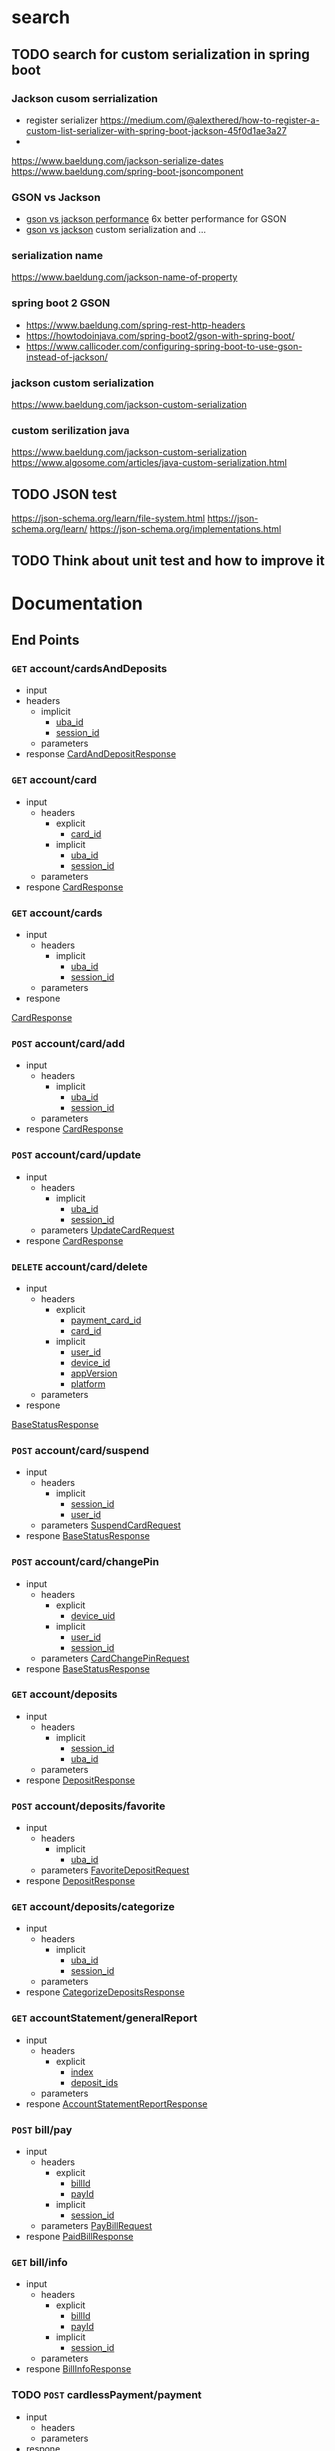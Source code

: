 #+TAGS: people vahid(v) amirAbas(a)
#+TAGS: talk(t) documentation
#+TAGS: exposedToLog(e) internalClass(i) unknownExposure(u)
#+OPTIONS: ^:nil
* search
** TODO search for custom serialization in spring boot
*** Jackson cusom serrialization
    - register serializer
      https://medium.com/@alexthered/how-to-register-a-custom-list-serializer-with-spring-boot-jackson-45f0d1ae3a27
    - 
    https://www.baeldung.com/jackson-serialize-dates
    https://www.baeldung.com/spring-boot-jsoncomponent
*** GSON vs Jackson 
    - [[http://www.doublecloud.org/2015/03/gson-vs-jackson-which-to-use-for-json-in-java/][gson vs jackson performance]]
      6x better performance for GSON
    - [[https://www.baeldung.com/jackson-vs-gson][gson vs jackson]]
      custom serialization and ...
*** serialization name
    https://www.baeldung.com/jackson-name-of-property
*** spring boot 2 GSON
    - https://www.baeldung.com/spring-rest-http-headers
    - https://howtodoinjava.com/spring-boot2/gson-with-spring-boot/
    - https://www.callicoder.com/configuring-spring-boot-to-use-gson-instead-of-jackson/
*** jackson custom serialization
    https://www.baeldung.com/jackson-custom-serialization
*** custom serilization java
    https://www.baeldung.com/jackson-custom-serialization
    https://www.algosome.com/articles/java-custom-serialization.html
** TODO JSON test
   https://json-schema.org/learn/file-system.html
   https://json-schema.org/learn/
   https://json-schema.org/implementations.html
** TODO Think about unit test and how to improve it
* Documentation
** End Points
*** =GET= account/cardsAndDeposits
    - input
    - headers
      - implicit
        - [[uba_id][uba_id]]
        - [[session_id][session_id]]
      - parameters
    - response
     [[CardAndDepositResponse][CardAndDepositResponse]]     
*** =GET= account/card
    - input
     - headers
      - explicit
        - [[card_id][card_id]]
      - implicit
        - [[uba_id][uba_id]]
        - [[session_id][session_id]]
     - parameters
    - respone
     [[CardResponse][CardResponse]]
*** =GET= account/cards
    - input
     - headers
      - implicit
        - [[uba_id][uba_id]]
        - [[session_id][session_id]]
     - parameters
    - respone
    [[CardResponse][CardResponse]]
*** =POST= account/card/add
    - input
     - headers
      - implicit
        - [[uba_id][uba_id]]
        - [[session_id][session_id]]
     - parameters
    - respone
     [[CardResponse][CardResponse]]
*** =POST= account/card/update
    - input
     - headers
      - implicit
        - [[uba_id][uba_id]]
        - [[session_id][session_id]]
     - parameters
      [[UpdateCardRequest][UpdateCardRequest]]
    - respone
     [[CardResponse][CardResponse]]
*** =DELETE= account/card/delete
    - input
     - headers
      - explicit
        - [[payment_card_id][payment_card_id]]
        - [[card_id][card_id]]
      - implicit
        - [[user_id][user_id]]
        - [[device_id][device_id]]
        - [[appVersion][appVersion]]
        - [[platform][platform]]
     - parameters
    - respone
    [[BaseStatusResponse][BaseStatusResponse]]
*** =POST= account/card/suspend
    - input
     - headers
      - implicit
        - [[session_id][session_id]]
        - [[user_id][user_id]]
     - parameters
      [[SuspendCardRequest][SuspendCardRequest]]
    - respone
     [[BaseStatusResponse][BaseStatusResponse]]
*** =POST= account/card/changePin
    - input
     - headers
      - explicit
        - [[device_uid][device_uid]]
      - implicit
        - [[user_id][user_id]]
        - [[session_id][session_id]]
     - parameters
      [[CardChangePinRequest][CardChangePinRequest]]
    - respone
     [[BaseStatusResponse][BaseStatusResponse]]
*** =GET= account/deposits
    - input
     - headers
      - implicit
        - [[session_id][session_id]]
        - [[uba_id][uba_id]]
     - parameters
    - respone
     [[DepositResponse][DepositResponse]]
*** =POST= account/deposits/favorite
    - input
     - headers
      - implicit
        - [[uba_id][uba_id]]
     - parameters
      [[FavoriteDepositRequest][FavoriteDepositRequest]]
    - respone
     [[DepositResponse][DepositResponse]]
*** =GET= account/deposits/categorize
    - input
     - headers
      - implicit
        - [[uba_id][uba_id]]
        - [[session_id][session_id]]
     - parameters
    - respone
     [[CategorizeDepositsResponse][CategorizeDepositsResponse]]
*** =GET= accountStatement/generalReport
    - input
     - headers
      - explicit
        - [[index][index]]
        - [[deposit_ids][deposit_ids]]
     - parameters
    - respone
     [[AccountStatementReportResponse][AccountStatementReportResponse]]
*** =POST= bill/pay
    - input
     - headers
      - explicit
        - [[billId][billId]]
        - [[payId][payId]]
      - implicit
        - [[session_id][session_id]]
     - parameters
      [[PayBillRequest][PayBillRequest]]
    - respone
     [[PaidBillResponse][PaidBillResponse]]
*** =GET= bill/info
    - input
     - headers
      - explicit
        - [[billId][billId]]
        - [[payId][payId]]
      - implicit
        - [[session_id][session_id]]
     - parameters
    - respone
     [[BillInfoResponse][BillInfoResponse]]
*** TODO =POST= cardlessPayment/payment
    - input
     - headers
     - parameters
    - respone
*** TODO =GET= cartable/details
    - input
     - headers
     - parameters
    - respone
*** TODO =POST= cartable/action
    - input
     - headers
     - parameters
    - respone
*** TODO =GET= cartable/count
    - input
     - headers
     - parameters
    - respone
*** TODO =GET= cartable/list
    - input
     - headers
     - parameters
    - respone
*** TODO =POST= charge/deposit/pay
    - input
     - headers
     - parameters
    - respone
*** TODO =GET= charge/mostReferredDestinations
    - input
     - headers
     - parameters
    - respone
*** TODO =DELETE= charge/deleteMostReferredDestinations
    - input
     - headers
     - parameters
    - respone
*** TODO =GET= cheque/book
    - input
     - headers
     - parameters
    - respone
*** TODO =GET= cheque/bookSheet
    - input
     - headers
     - parameters
    - respone
*** TODO =POST= cheque/block
    - input
     - headers
     - parameters
    - respone
*** TODO =GET= cheque/availableBookSheets
    - input
     - headers
     - parameters
    - respone
*** TODO =GET= cheque/transfer
    - input
     - headers
     - parameters
    - respone
*** TODO =GET= cheque/sheet
    - input
     - headers
     - parameters
    - respone
*** TODO =GET= config/changeLog
    - input
     - headers
     - parameters
    - respone
*** TODO =GET= config/ || /config
    - input
     - headers
     - parameters
    - respone
*** TODO =GET= iban/deposits
    - input
     - headers
     - parameters
    - respone
*** TODO =GET= iban/card
    - input
     - headers
     - parameters
    - respone
*** TODO =GET= iban/card/categorize
    - input
     - headers
     - parameters
    - respone
*** TODO =GET= iban/deposit
    - input
     - headers
     - parameters
    - respone
*** TODO =GET= internet/mostReferredDestinations
    - input
     - headers
     - parameters
    - respone
*** TODO =DELETE= internet/deleteMostReferredDestinations
    - input
     - headers
     - parameters
    - respone
*** TODO =GET= ios/downloadlink
    - input
     - headers
     - parameters
    - respone
*** TODO =GET= loan/
    - input
     - headers
     - parameters
    - respone
*** TODO =GET= loan/detail
    - input
     - headers
     - parameters
    - respone
*** TODO =GET= merchant/transactions
    - input
     - headers
     - parameters
    - respone
*** TODO =GET= merchant/terminals
    - input
     - headers
     - parameters
    - respone
*** TODO =GET= merchant/summary
    - input
     - headers
     - parameters
    - respone
*** TODO =POST= paya/cancel/transfer
    - input
     - headers
     - parameters
    - respone
*** TODO =POST= paya/resume/transfer
    - input
     - headers
     - parameters
    - respone
*** TODO =POST= paya/suspend/transfer
    - input
     - headers
     - parameters
    - respone
*** TODO =POST= paya/cancel/transaction
    - input
     - headers
     - parameters
    - respone
*** TODO =POST= paya/resume/transaction
    - input
     - headers
     - parameters
    - respone
*** TODO =POST= paya/suspend/transaction
    - input
     - headers
     - parameters
    - respone
*** TODO =POST= register/phone
    - input
     - headers
     - parameters
    - respone
*** TODO =POST= register/activation
    - input
     - headers
     - parameters
    - respone
*** TODO =POST= register/user
    - input
     - headers
     - parameters
    - respone
*** TODO [#A] =GET= server/health
    - input
     - headers
     - parameters
    - respone
*** TODO =GET= transaction/detail
    - input
     - headers
     - parameters
    - respone
*** TODO =GET= transaction/card
    - input
     - headers
     - parameters
    - respone
*** TODO =GET= transaction/deposit
    - input
     - headers
     - parameters
    - respone
*** TODO =GET= transaction/category
    - input
     - headers
     - parameters
    - respone
*** TODO =GET= transaction/payment
    - input
     - headers
     - parameters
    - respone
*** TODO =POST= transaction/edit
    - input
     - headers
     - parameters
    - respone
*** TODO =GET= transfer/destination/card
    - input
     - headers
     - parameters
    - respone
*** TODO =DELETE= transfer/destination/mostReferred
    - input
     - headers
     - parameters
    - respone
*** TODO =GET= transfer/destination/deposit
    - input
     - headers
     - parameters
    - respone
*** TODO =GET= transfer/recent/card
    - input
     - headers
     - parameters
    - respone
*** TODO [#A] =POST= transfer/
    - input
     - headers
     - parameters
       [[TransferRequest][TransferRequest]]
    - respone
      [[TransferResponse][TransferResonse]]
*** TODO =GET= transfer/recent/iban
    - input
     - headers
     - parameters
    - respone
*** TODO =GET= transfer/recent/deposit
    - input
     - headers
     - parameters
    - respone
*** TODO =GET= transfer/destination/iban
    - input
     - headers
     - parameters
    - respone
*** TODO =GET= transfer/history
    - input
     - headers
     - parameters
    - respone
*** TODO =GET= transfer/availableBanks
    - input
     - headers
     - parameters
    - respone
*** TODO =GET= user/ || /user
    - input
     - headers
     - parameters
    - respone
*** TODO =POST= user/update
    - input
     - headers
     - parameters
    - respone
*** TODO =POST= user/device/disconnect
    - input
     - headers
     - parameters
    - respone
*** TODO =GET= user/logout
    - input
     - headers
     - parameters
    - respone
*** TODO =POST= user/requestEmailVerification
    - input
     - headers
     - parameters
    - respone
*** TODO =GET= user/getCred
    - input
     - headers
     - parameters
    - respone
*** [#A] =POST= user/login
    - input
     - headers
      - explicit
        - [[device_uid][device_uid]]
        - [[appVersion][appVersion]]
        - [[platform][platform]]
      - implicit
        - x-forwarded-for
     - parameters
      [[LoginRequest][LoginRequest]]
    - respone
     [[LoginResponse][LoginResponse]]
*** TODO =POST= user/changePassword
    - input
     - headers
     - parameters
    - respone
*** TODO =POST= user/changeUsername
    - input
     - headers
    - parameters
    - respone
** Models
*** <<DepositType>> DepositTdeype
    - fields
     - code
      - description : deposit type code
      - type : String
     - title
      - description : deposit type title UTF8 encoding
      - type : String
     - +number+
      - description : useless parameter
      - type : String
*** <<Deposit>> Deposit
    This represents an Deposit Account in a bank
    - package : package run.wing.mobillet.model.rest.account.deposit
    - yaghut documentation : [[http://77.104.67.20:8080/api/yaghut982/samanIB/doc/xml_ns2_depositBean.html][link]]
    - fields
      - id
        - description : 
        - type :  Long
      - number
        - description : Deposit account number
        - type :  String
      - firstname
        - description : first name of desposit account owner
        - type :  String
      - lastname
        - description : last name of deposit account owner
        - type :  String
      - fullName
        - description : full name of deposit account owner
        - type :  String
      - +owner+
        - description : useless parameter
        - type :  String
      - signaturet
        - description : describe type of signature of the account types are DEPOSIT_OWNER,OWNER_OF_DEPOSIT_AND_SIGNATURE,SIGNATURE_OWNER,BROKER [[http://77.104.67.20:8080/api/yaghut990/samanIB/doc/xml_ns2_signatureOwnerStatus.html][yaghut documentation]]
        - type :  String
      - blockAmount
        - description : minimum balance for the deposit account which can not be withdrawn with out canceling it.
        - type :  BigDecimal
      - bankGroupType
        - type :  String
        - description : [[http://77.104.67.20:8080/api/yaghut990/samanIB/doc/xml_ns2_depositGroupTypeWS.html][yaghut]]
      - personality
        - description : [[http://77.104.67.20:8080/api/yaghut990/samanIB/doc/xml_ns2_personalityType.html][link]]
        withdraw from or something like that.
          - type :  String
      - withdrawOption
        - description : methods of withdrawal accepted by the owener
        - type :  String
      - createdDate
        - description : 
        - type :  Timestamp
      - expireDate
        - description :
        - type :  Timestamp
      - currency
        - description : Currency type of the Deposit account
        - type :  String
      - balance
        - description : current balance of the Deposit Account
        - type :  BigDecimal
      - eBankingConnected
        - description : is connected to ebanking
        - type :  Boolean
      - TODO depositStatus
        - description : i persume it related to being blocked or not or other types of status
        - type :  String
      - depositStatusCause
        - description : the reason the deposit account is in the current status
        - type :  String
      - title
        - description : title of Deposit Account
        - type :  String
      - TODO isPrivate
       what is this?
        - type :  Boolean
      - bank
        - type :  [[BankInfo][BankInfo]]
      - iban
        - description : International Bank Account Number
        - type :  String
      - TODO rawNumber
       no idae
        - type :  String
      - TODO isFavorite
       mark an deposit account as favorit
        - type :  Boolean
      - depositType
        - type :  [[DepositType][DepositType]]
      - inaugurationDate
        - description : oppening date for account
        - type :  Date
      - transferable
        - description : is it possible to transfer funds using our backedn
        - type :  Boolean
      - +paymentable+
        - description : useless parameter
        - type :  Boolean
      - hasChequeBook
        - description : has a chequeBook connected to Deposit Account
        - type :  Boolean
      - restriction
        - description : restriction on accont
        - type :  [[Restriction][Restriction]]
*** <<BankInfo>> BankInfo
    - yaghut : [[http://77.104.67.20:8080/api/yaghut982/samanIB/doc/xml_ns2_bankInfoBean.html][link]]
    - fields
      - name
        - description :  name of the bank
        - type : String
      - logoUrl
        - description : url of bank logo
        - type : String
      - largeLogoUrl
        - description : url of bank large logo
        - type : String
*** <<Restriction>> Restriction
    - fields
     - TODO min
      - description : minimum amount that can be transfered
      - type : long
     - max
      - description :  maximum amount that can be transfered
      - type : long
     - dailyRemaining
      - description : daily transfer  limit
      - type : long
     -  monthlyRemaining
       - description : monthly transfer limit 
       - type : long
     - message
      - description : explanation about the restriction
      - type : String
*** <<Card>> Card
    - yaghut : [[http://77.104.67.20:8080/api/yaghut982/samanIB/doc/xml_ns2_cardBean.html][link]]
    - package : package run.wing.mobillet.model.rest.account.card
    - fields
      - id
        - description :
        - type :  Long
      - pan
        - description : 16 or 20 digit card number printed on the physical card
        - type :  String
      - TODO paymentId 
        - description :
        - type :  String
      - TODO securePan
        - description : the obsecured pan by six characters in middle
        - type :  String
      - firstname
        - description : first name of card owner
        - type :  String
      - lastname
        - description : last name of card owner
        - type :  String
      - fullName
        - description : full name of card owner
        - type :  String
      - issueDate
        - description : issue date for card
        - type :  Timestamp
      - expireDate
        - description : expriation date of card
        - type :  String
      - currency
        - description : currency type of card
        - type :  String
      - TODO:balance
        - description : 
        - type :  BigDecimal
      - cardType
        - description : describe card type DEBIT,CREDIT,GIFT,CORPORATION,LOAN,DEPOSIT    [[http://77.104.67.20:8080/api/yaghut990/samanIB/doc/xml_ns2_cardTypeResponse.html][cardTypes yaghut]]
        - type :  String
      - cardStatus
        - description : discribe the status of card values are : OK HOT WARM BLOCKED CAPTURED EXPIRED INACTIVE SETTLEMENT CLOSED  [[http://77.104.67.20:8080/api/yaghut990/samanIB/doc/xml_ns2_cardStatus.html][card status]]
        - type :  String
      - cardStatusCause
        - description : reason for card status values are OK,STOKEN_CARD,ARBITRATION_FIAT,REPLICATED_CARD,EXPIRED_CARD,PIN_TRYIES_EXCCEDED,REPLICATED_CARD_CAPTURED,OTHER
        - type :  String
      - TODO isPinSaved
        - description :
        - type :  Boolean
      - TODO isPrivate
        - description :
        - type :  Boolean
      - TODO eBankingConnected
        - description : can be used online
        - type :  Boolean
      - TODO canConnect
        - description : can connet to what?
        - type :  Boolean
      - TODO needUpdate
        - description : a card need update? means it's about to expire?
        - type :  Boolean
      - bank
        - description : name and logo for bank that issued the card
        - type : [[BankInfo][BankInfo]]
      - transferable
        - description : do we have money transfer options on this card
        - type :  Boolean
      - +paymentable+
        - description : useless parameter
        - type :  Boolean
      - depositIban
        - description : International Bank Account Number
        - type :  String
      - restriction
        - description :
        - type :  [[Restriction][Restriction]]
*** <<CardAndDepositResponse>> CardAndDepositResponse
    - fields
     - deposits
        - type : [[Deposit][Deposit]]
     - cards
        - type : [[Card][Card]]
     - TODO showSelectedDepositPage
        - description :  no idae what that is
        - type: boolean
*** <<CardResponse>> CardResponse
    this class return list of cards
    - package : package run.wing.mobillet.model.rest.account.card
    - yaghut : [[http://77.104.67.20:8080/api/yaghut990/samanIB/doc/xml_ns2_cardResponseBean.html][link]]
    - fields
     why do we have a single card and a list of cards?
      - card
        - description :
        - type : [[Card][Card]]
      - cards
        - description :
        - type : List<[[Card][Card]]>
*** <<BaseStatusResponse>> BaseStatusResponse
    - fields
     - status
       - type : [[Status][Status]]
*** <<Status>> Status
    - fields
     - code
       - description : 
       - type : Integer
     - name
       - description :
       - type : String
     - TODO message
       - description :
       - type : String
     - TODO exceptionMesage
       - description :
       - type : String
*** TODO <<UpdateCardRequest>> UpdateCardRequest
*** TODO <<SuspendCardRequest>> SuspendCardRequest
*** TODO <<CardChangePinRequest>> CardChangePinRequest
*** TODO <<DepositResponse>> DepositResponse
*** TODO <<FavoriteDepositRequest>> FavoriteDepositRequest
*** TODO <<CategorizeDepositsResponse>> CategorizeDepositsResponse
*** TODO <<PieReport>> PieReport
*** TODO <<AccountStatementReportResponse>> AccountStatementReportResponse
*** TODO <<BillInfoResponse>> BillInfoResponse
*** TODO <<PaidBillResponse>> PaidBillResponse
*** TODO <<PayBillRequest>> PayBillRequest
*** <<BranchDetailResponse>> BranchDetailResponse
    a response containing a list of branch detail
**** fields
***** branchDetails
      - type : list<[[BranchDetail][BranchDetail]]>
*** <<BranchLocationVersionResponse>> BranchLocationVersionResponse
    return version of BranchLoaction information
**** fields
***** version
      - type : Long
*** <<BranchDetail>> BranchDetail
    - Yaghut : [[http://77.104.67.20:8080/api/yaghut990/samanIB/doc/xml_ns2_branchInfoBean.html][link]]
    - fields
      - branchCode
        - description :
        - type : Long
      - latitude
        - description : gps coordinate latitude
        - type : Double
      - longitude
        - description : gps coordinate longitude
        - type : Double
      - z
        - description : gps coordinate elevation from sea level
        - type : Double
      - workingHours
        - description : working hour of branch
        - type : String
      - atmCount
        - description : number of atms available in the branch
        - type : Integer
      - city
        - description : location city of branch
        - type : String
      - branchName
        - description : branch name
        - type : String
      - phone
        - description : branch phone number/numbers
        - type : String
      - fax
        - description : branch fax number/numbers
        - type : String
      - address
        - description : branch address
        - type : String
      - zipcode
        - description : branch zipcode 
        - type : String
      - exchange
        - description : branch handles currency exchange
        - type : Boolean
      - insurance
        - description : branch handles insurance policies
        - type : Boolean
*** <<LoginType>> LoginType
    - STATIC
      login using username and password. 
    - OTP1
      one time password used to login
*** <<Device>> Device
**** fields
***** brand
      device brand like Samsung LG Apple
      - type : String
***** brandModel
      device model like  MT3V2, MT2N2, MT382, MT4J2 
      - type : String
***** os
      device operating system like IOS,Android
      - type : String
***** osVersion
      verson of device operating system
      - type : String
***** appVersion
      version of mobillet app the user is using
      - type : String
***** ip
      ip address of mobillet app
      - type : String
***** accessHash                                                  :notInLogs:
      - type : String
*** <<Captcha>> Captcha
**** fields
***** captchaId
      - type : String
***** userEnteredCaptchaCode
      - type : String
*** <<LoginRequest>> LoginRequest
**** fields
***** ubaUsername
      user bank access user name
      - type : String
***** ubaPassword                                                 :notInLogs:
      - type : String
***** loginType
      login method by the user
      - type : [[LoginType][LoginType]]
***** token                                                       :notInLogs:
      - type : String
***** deviceInfo
      type of device used by the user
      - type : [[Device][Device]]
***** captcha
      - type : [[Captcha][Captcha]]
***** session                                                     :notInLogs:
 :       - type : [[Session][Session]]
*** <<UserMini>> UserMini
**** fields
***** id
      - type : Long
***** tempId
      - type : Long
***** firstname
      user first name
      - type : String
***** lastname
      user last name
      - type : String
***** email
      user email
      - type : String
***** fullName
      user full name
      - type : String
***** imageUrl
      - type : String 
***** mobileNumber
      user mobile number
      - type : String
***** TODO hasBankingAccess                                            :talk:
      - type : boolean
***** TODO isBankServiceAvailable                                      :talk:
      -type : boolean
***** TODO isMostReferred                                              :talk:
      - type : boolean
***** cif
      customer id
      - type : String 
*** <<LoginResponse>> LoginResponse
**** fields
***** userMini
      - type : [[UserMini][UserMini]]
***** authentication                                              :notInLogs:
      - type : Authentication
*** <<TransferRequest>> TransferRequest
    - fields
      - sourceAccount
        - description : account that transfer starts from
        - type : [[AccountDetail][AccountDetail]]
      - destinationAccount
        - description : account that transfer ends in
        - type : [[AccountDetail][AccountDetail]]
      - amount
        - description : amount of transfer
        - type : BigDecimal
      - isMostReferredDestination
        - description : 
        - type : boolean
      - currency
        - description : type of currency that is being transfered
        - type : [[CurrencyType][CurrencyType]]
      - pin2
        - description : card pin 2, this field is removed before logging
        - type : String
      - cvv2
        - description : Card Verification Value 2, this field is removed before logging
        - type : String
      - expireDate
        - description : expiration date of card
        - type : String
      - trackerId
        - description : 
        - type : String
      - userDescription
        - description :
        - type : String
*** <<TransferType>> TransferType 
    - enum fields
      - CARD(0)
      - DEPOSIT(1)
      - IBAN(2)
      - PAYA(3)
      - SATNA(4)
      - Unknown(5)
      - CHARGE(6)
      - INTERNET(7)
      - BILL(8)

** <<AccountDetail>> AccountDetail
   - fields
     - typeId
       - description : 
       - type : Integer
     - type
       - description :
       - type : String
   - transferType
     - description : 
     - type : [[TransferType][TransferType]]
   - TODO number
     -  description :
     - type : String
   - fullName
     - description:
     - type : String
   - bank
     - description : 
     - type :  [[BankInfo][BankInfo]]
*** <<CurrencyType>> CurrencyType
    - enum
      - IRR
*** <<TransferResponse>> TransferResponse
    - fields
      - tramsferDetail
        - type : [[TransferDetail][TransferDetail]]
*** TODO <<TransferDetail>> TransferDetail
    - yaghut : [[http://77.104.67.20:8080/api/yaghut982/samanIB/doc/xml_ns2_transferDetailBean.html][link]]
    - fields
      - id
        - description :
        - type : Long
      - amount
        - description :
        - type :
      - currency
        - description :
        - type :
      - paidDate
    protected BigDecimal amount;
    protected String currency= "﷼";
    protected Timestamp paidDate;
    protected String trackingCode;
    protected UserMini destinationUser;
    protected AccountDetail sourceAccount;
    protected AccountDetail destinationAccount;
    protected BankInfo sourceBank;
    protected BankInfo destinationBank;

** TODO Util Models [0/1]
*** TODO <<MobilletRequestHeader>> MobilletRequestHeader
**** fields
***** <<user_id>> user_id
= "userId";
***** <<session_id>> session_id
= "session_id";
***** <<tracker_id>> tracker_id
= "tracker_id";
***** <<uba_id>> uba_id
= "ubaId";
***** <<access_hash>> access_hash
= "accessHash";
***** <<device_id>> device_id
= "deviceId";
***** <<authorization>> authorization
= "Authorization";
***** <<signature>> signature
= "signature";
***** <<offset>> offset
= "offset";
***** <<length>> length
= "length";
***** <<card_id>> card_id
= "cardId";
***** <<category>> category
= "category";
***** <<index>> index
= "index";
***** <<deposit_id>> deposit_id
= "depositId";
***** <<deposit_ids>> deposit_ids
= "depositIds";
***** <<billId>> billId
= "billId";
***** <<payId>> payId
= "payId";
***** <<device_uid>> device_uid
= "deviceUid";
***** <<has_detail>> has_detail
= "hasDetail";
***** <<cheque_book_number>> cheque_book_number
= "chequeBookNumber";
***** <<deposit_number>> deposit_number
= "depositNumber";
***** <<blocked_cheque_reason>> blocked_cheque_reason
= "blockedChequeReason";
***** <<cheque_numbers>> cheque_numbers
= "chequeNumbers";
***** <<branch_code>> branch_code
= "branchCode";
***** <<devisee_bank_code>> devisee_bank_code
= "deviseeBankCode";
***** <<from_balance>> from_balance
= "fromBalance";
***** <<from_number>> from_number
= "fromNumber";
***** <<include_status>> include_status
= "includeStatus";
***** <<include_type>> include_type
= "includeType";
***** <<order_method>> order_method
= "orderMethod";
***** <<order_type>> order_type
= "orderType";
***** <<to_balance>> to_balance
= "toBalance";
***** <<from_Due_date>> from_Due_date
= "fromDueDate";
***** <<to_due_date>> to_due_date
= "toDueDate";
***** <<from_pass_date>> from_pass_date
= "fromPassDate";
***** <<to_pass_date>> to_pass_date
= "toPassDate";
***** <<from_register_date>> from_register_date
= "fromRegisterDate";
***** <<to_register_date>> to_register_date
= "toRegisterDate";
***** <<loan_number>> loan_number
= "loanNumber";
***** <<platform>> platform
= "platform";
***** <<appVersion>> appVersion
= "appVersion";
***** <<transaction_id>> transaction_id
= "transactionId";
***** <<transaction_type>> transaction_type
= "transactionType";
***** <<transaction_type_id>> transaction_type_id
= "transactionTypeId";
***** <<merchant_id>> merchant_id
= "merchantId";
***** <<id>> id
= "id";
***** <<amount>> amount
= "amount";
***** <<redirect_url>> redirect_url
= "redirectUrl";
***** <<uba_username>> uba_username
= "ubaUsername";
***** <<payment_transaction_typ>> payment_transaction_typ
e="paymentTransactionType";
***** <<iban_numbe>> iban_numbe
r="ibanNumber";
***** <<paya_reference_id>> paya_reference_id
= "payaReferenceId";
***** <<transfer_type>> transfer_type
= "transferType";
***** <<payment_card_id>> payment_card_id
= "paymentCardId";
***** <<ec_public_key>> ec_public_key
= "ecPublicKey";
***** <<terminal_id>> terminal_id
= "terminalId";
***** <<from_date>> from_date
= "fromDate";
***** <<to_date>> to_date
= "toDate";
***** <<public_key>> public_key
= "publicKey";
